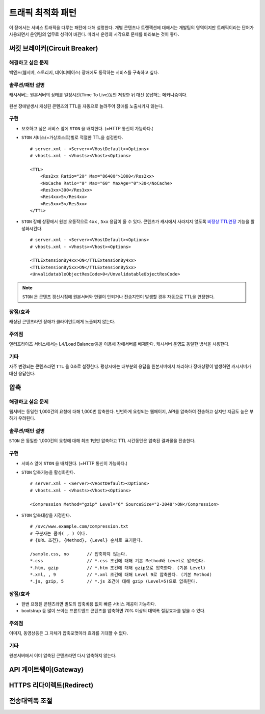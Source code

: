 ﻿.. _pattern-traffic:

트래픽 최적화 패턴
******************

이 장에서는 서비스 트래픽을 다루는 패턴에 대해 설명한다.
개별 콘텐츠나 트랜잭션에 대해서는 개발팀의 영역이지만 트래픽이라는 단어가 사용되면서 운영팀의 업무로 성격이 바뀐다.
따라서 운영의 시각으로 문제를 바라보는 것이 좋다.


써킷 브레이커(Circuit Breaker)
====================================

해결하고 싶은 문제
------------------------------------
백엔드(웹서버, 스토리지, 데이터베이스) 장애에도 동작하는 서비스를 구축하고 싶다.


솔루션/패턴 설명
------------------------------------
캐시서버는 원본서버의 상태를 일정시간(Time To Live)동안 저장한 뒤 대신 응답하는 메커니즘이다.

.. figure:: img/dgm013.png
   :align: center

원본 장애발생시 캐싱된 콘텐츠의 TTL을 자동으로 늘려주어 장애를 노출시키지 않는다.



구현
------------------------------------
-  보호하고 싶은 서비스 앞에 ``STON`` 을 배치한다. (=HTTP 통신이 가능하다.)
-  ``STON`` 서비스(=가상호스트)별로 적절한 TTL을 설정한다. ::
   
      # server.xml - <Server><VHostDefault><Options>
      # vhosts.xml - <Vhosts><Vhost><Options>

      <TTL>
          <Res2xx Ratio="20" Max="86400">1800</Res2xx>
          <NoCache Ratio="0" Max="60" MaxAge="0">30</NoCache>
          <Res3xx>300</Res3xx>
          <Res4xx>5</Res4xx>
          <Res5xx>5</Res5xx>
      </TTL>

-  ``STON`` 장애 상황에서 원본 오동작으로 ``4xx`` , ``5xx`` 응답이 올 수 있다. 
   콘텐츠가 캐시에서 사라지지 않도록 `비정상 TTL연장 <https://ston.readthedocs.io/ko/latest/admin/caching_policy.html#id4>`_ 기능을 활성화시킨다. ::

      # server.xml - <Server><VHostDefault><Options>
      # vhosts.xml - <Vhosts><Vhost><Options>

      <TTLExtensionBy4xx>ON</TTLExtensionBy4xx>
      <TTLExtensionBy5xx>ON</TTLExtensionBy5xx>
      <UnvalidatableObjectResCode>0</UnvalidatableObjectResCode>

.. note::

   ``STON`` 은 콘텐츠 갱신시점에 원본서버와 연결이 안되거나 전송지연이 발생할 경우 자동으로 TTL을 연장한다.


장점/효과
------------------------------------
캐싱된 콘텐츠라면 장애가 클라이언트에게 노출되지 않는다.


주의점
------------------------------------
엔터프라이즈 서비스에서는 L4/Load Balancer등을 이용해 장애서버를 배제한다.
캐시서버 운영도 동일한 방식을 사용한다.


기타
------------------------------------
자주 변경되는 콘텐츠라면 ``TTL`` 을 0초로 설정한다.
평상시에는 대부분의 응답을 원본서버에서 처리하다 장애상황이 발생하면 캐시서버가 대신 응답한다.




압축
====================================

해결하고 싶은 문제
------------------------------------
웹서버는 동일한 1,000건의 요청에 대해 1,000번 압축한다.
빈번하게 요청되는 웹페이지, API를 압축하여 전송하고 싶지만 지금도 높은 부하가 우려된다.


솔루션/패턴 설명
------------------------------------
``STON`` 은 동일한 1,000건의 요청에 대해 최초 1번만 압축하고 TTL 시간동안은 압축된 결과물을 전송한다.

.. figure:: img/dgm014.png
   :align: center


구현
------------------------------------
-  서비스 앞에 ``STON`` 을 배치한다. (=HTTP 통신이 가능하다.)
-  ``STON`` 압축기능을 활성화한다. ::
   
      # server.xml - <Server><VHostDefault><Options>
      # vhosts.xml - <Vhosts><Vhost><Options>

      <Compression Method="gzip" Level="6" SourceSize="2-2048">ON</Compression>

-  ``STON`` 압축대상을 지정한다. ::

      # /svc/www.example.com/compression.txt
      # 구분자는 콤마( , ) 이다.
      # {URL 조건}, {Method}, {Level} 순서로 표기한다.

      /sample.css, no       // 압축하지 않는다.
      *.css                 // *.css 조건에 대해 기본 Method와 Level로 압축한다.
      *.htm, gzip           // *.htm 조건에 대해 gzip으로 압축한다. (기본 Level)
      *.xml, , 9            // *.xml 조건에 대해 Level 9로 압축한다. (기본 Method)
      *.js, gzip, 5         // *.js 조건에 대해 gzip (Level=5)으로 압축한다.


장점/효과
------------------------------------
-  한번 요청된 콘텐츠라면 별도의 압축비용 없이 빠른 서비스 제공이 가능하다.
-  bootstrap 등 많이 쓰이는 프론트엔드 콘텐츠를 압축하면 70% 이상의 대역폭 절감효과를 얻을 수 있다.


주의점
------------------------------------
이미지, 동영상등은 그 자체가 압축포맷이라 효과를 기대할 수 없다.


기타
------------------------------------
원본서버에서 이미 압축된 콘텐츠라면 다시 압축하지 않는다.





API 게이트웨이(Gateway)
====================================


HTTPS 리다이렉트(Redirect)
====================================


전송대역폭 조절
====================================